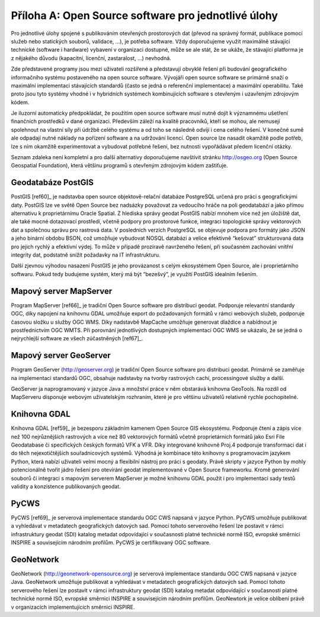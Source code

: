.. index:: 
    single: Open source software

Příloha A: Open Source software pro jednotlivé úlohy
====================================================
Pro jednotlivé úlohy spojené s publikováním otevřených prostorových dat (převod
na správný formát, publikace pomocí služeb nebo statických souborů, validace,
...), je potřeba software. Vždy doporučujeme využít maximálně stávající
technické (software i hardware) vybavení v organizaci dostupné, může se ale
stát, že se ukáže, že stávající platforma je z nějakého důvodu (kapacitní,
licenční, zastaralost, ...) nevhodná.

Zde představené programy jsou mezi uživateli rozšířené a představují obvyklé
řešení při budování geografického informačního systému postaveného na open
source software.  Vývojáři open source software se primárně snaží o maximální
implementaci stávajících standardů (často se jedná o referenční implementace) a
maximální operabilitu. Také proto jsou tyto systémy vhodné i v hybridních systémech
kombinujících software s otevřeným i uzavřeným zdrojovým kódem. 

Je iluzorní automaticky předpokládat, že použitím open source software musí
nutně dojít k významnému ušetření finančních prostředků v dané organizaci.
Především záleží na kvalitě pracovníků, kteří se mohou, ale nemusejí spolehnout
na vlastní síly při údržbě celého systému a od toho se následně odvíjí i cena
celého řešení. V konečné sumě ale odpadají nutné náklady na pořízení software a na
udržování licencí. Open source lze nasadit okamžitě podle potřeb, lze s ním
okamžitě experimentovat a vybudovat potřebné řešení, bez nutnosti vypořádávat
předem licenční otázky.

Seznam zdaleka není kompletní a pro další alternativy doporučujeme navštívit
stránku http://osgeo.org (Open Source Geospatial Foundation), která většinu
programů s otevřeným zdrojovým kódem zaštiťuje.

.. index::
    single: PostGIS

Geodatabáze PostGIS
-------------------

PostGIS [ref60]_ je nadstavba open source objektově-relační databáze PostgreSQL
určená pro práci s geografickými daty. PostGIS lze ve světě Open Source bez
nadsázky považovat za vedoucího hráče na poli geodatabází a jako přímou
alternativu k proprietárnímu Oracle Spatial. Z hlediska správy geodat PostGIS
nabízí mnohem více než jen úložiště dat, ale také mocné dotazovací prostředí,
včetně podpory pro prostorové funkce, integraci topologické správy vektorových
dat a společnou správu pro rastrová data. V posledních verzích PostgreSQL se
objevuje podpora pro formáty jako JSON a jeho binární obdobu BSON, což umožňuje
vybudovat NOSQL databázi a velice efektivně “kešovat” strukturovaná data pro
jejich rychlý a efektivní výdej. To může v případě prozíravě navrženého řešení,
při současném zachování vnitřní integrity dat, podstatně snížit požadavky na IT
infrastrukturu.

Další zjevnou výhodou nasazení PostGIS je jeho provázanost s celým ekosystémem
Open Source, ale i proprietárního softwaru. Pokud tedy budujeme systém, který má
být “bezešvý”, je využití PostGIS idealním řešením.

.. index::
    single: MapServer

Mapový server MapServer
-----------------------

Program MapServer [ref66]_ je tradiční Open Source software pro distribuci geodat.
Podporuje relevantní standardy OGC, díky napojení na knihovnu GDAL umožňuje
export do požadovaných formátů v rámci webových služeb, podporuje časovou složku
u služby OGC WMS. Díky nadstavbě MapCache umožňuje generovat dlaždice a
nabídnout je prostřednictvím OGC WMTS. Při porovnání jednotlivých dostupných
implementací OGC WMS se ukázalo, že se jedná o nejrychlejší software ze všech
zúčastněných [ref67]_.

.. index::
    single: GeoServer

Mapový server GeoServer
-----------------------

Program GeoServer (http://geoserver.org) je tradiční Open Source software pro
distribuci geodat.  Primárně se zaměřuje na implementaci standardů OGC, obsahuje
nadstavby na tvorby rastrových cachí, processingové služby a další. 

GeoServer ja naprogramovaný v jazyce Java a množství práce v něm obstarává
knihovna GeoTools. Na rozdíl od MapServeru disponuje webovým uživatelským
rozhraním, které je pro většinu uživatelů relativně rychle pochopitelné.

.. index::
    single: GDAL
    single: OGR

Knihovna GDAL
-------------

Knihovna GDAL [ref59]_ je bezesporu základním kamenem Open Source GIS ekosystému.
Podporuje čtení a zápis více než 100 nejrůznějších rastrových a více než 80
vektorových formátů včetně proprietárních formátů jako Esri File Geodatabase či
specifických českých formátů VFK a VFR. Díky integrované knihovně Proj.4
podporuje transformaci dat i do těch nejexotičtějších souřadnicových systémů.
Výhodná je kombinace této knihovny s programovacím jazykem Python, která nabízí
uživateli velmi mocný a flexibilní nástroj pro práci  s geodaty. Právě skripty v
jazyce Python by mohly potencionálně tvořit jádro řešení pro otevírání geodat
implementované v Open Source frameworku. Kromě generování souborů či integraci s
mapovým serverem MapServer je možné knihovnu GDAL použít i pro implementaci sady
testů validity a konzistence publikovaných geodat.

.. index::
    single: PyCSW

PyCWS
-----

PyCWS [ref69]_ je serverová implementace standardu OGC CWS napsaná v jazyce Python.
PyCWS umožňuje publikovat a vyhledávat v metadatech geografických datových sad.
Pomocí tohoto serverového řešení lze postavit v rámci infrastruktury geodat
(SDI) katalog metadat odpovídající v současnosti platné technické normě ISO,
evropské směrnici INSPIRE  a souvisejícím národním profilům. PyCWS je
certifikovaný OGC software.

.. index::
    single: GeoNetwork

GeoNetwork
-----------

GeoNetwork (http://geonetwork-opensource.org) je serverová implementace
standardu OGC CWS napsaná v jazyce Java.  GeoNetwork umožňuje publikovat a
vyhledávat v metadatech geografických datových sad.  Pomocí tohoto serverového
řešení lze postavit v rámci infrastruktury geodat (SDI) katalog metadat
odpovídající v současnosti platné technické normě ISO, evropské směrnici INSPIRE
a souvisejícím národním profilům. GeoNewtork je velice oblíbení právě v
organizacích implementujících směrnici INSPIRE.
